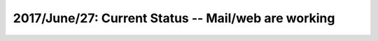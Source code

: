 2017/June/27: Current Status -- Mail/web are working
----------------------------------------------------

  
  
  

  
  
  

  

